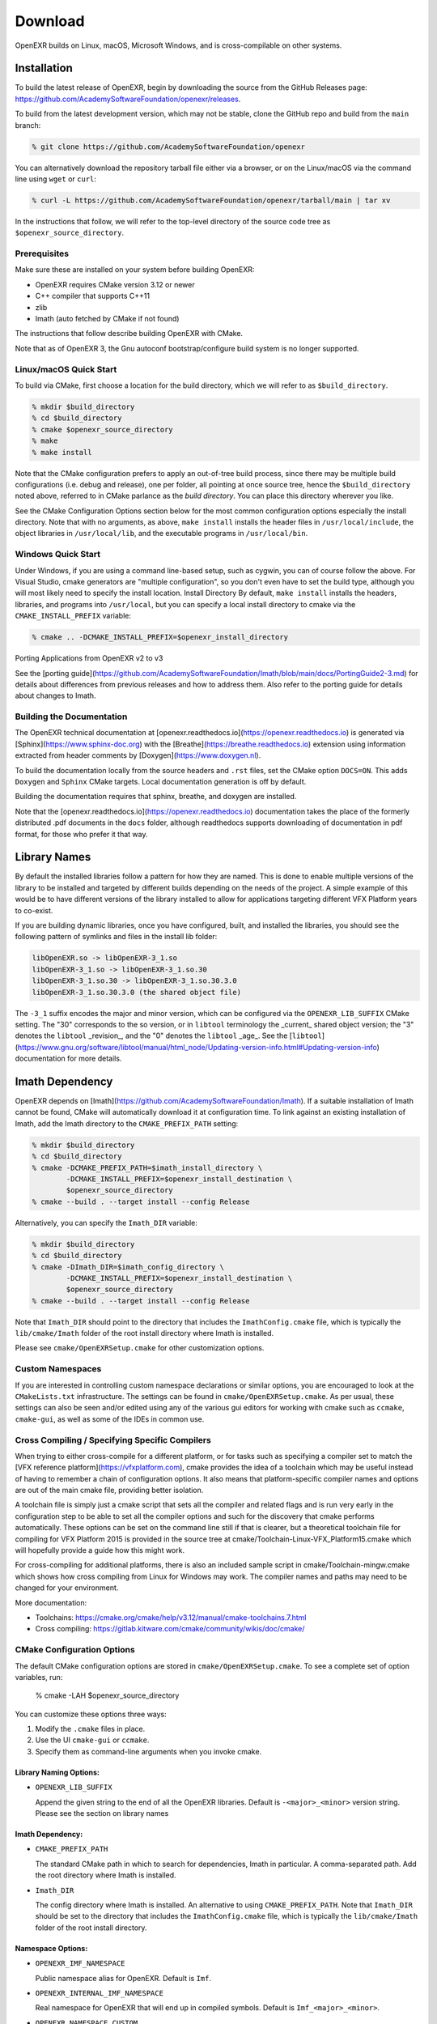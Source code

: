 ..
  SPDX-License-Identifier: BSD-3-Clause
  Copyright Contributors to the OpenEXR Project.

.. _Download:

Download
========

OpenEXR builds on Linux, macOS, Microsoft Windows, and is
cross-compilable on other systems.

Installation
------------

To build the latest release of OpenEXR, begin by downloading the
source from the GitHub Releases page: 
https://github.com/AcademySoftwareFoundation/openexr/releases.

To build from the latest development version, which may not be stable,
clone the GitHub repo and build from the ``main`` branch:

.. code-block::

    % git clone https://github.com/AcademySoftwareFoundation/openexr

You can alternatively download the repository tarball file either via
a browser, or on the Linux/macOS via the command line using ``wget``
or ``curl``:

.. code-block::

    % curl -L https://github.com/AcademySoftwareFoundation/openexr/tarball/main | tar xv

In the instructions that follow, we will refer to the top-level
directory of the source code tree as ``$openexr_source_directory``.

Prerequisites
+++++++++++++

Make sure these are installed on your system before building OpenEXR:

* OpenEXR requires CMake version 3.12 or newer
* C++ compiler that supports C++11
* zlib 
* Imath (auto fetched by CMake if not found)

The instructions that follow describe building OpenEXR with CMake.

Note that as of OpenEXR 3, the Gnu autoconf bootstrap/configure build
system is no longer supported.

Linux/macOS Quick Start
+++++++++++++++++++++++


To build via CMake, first choose a location for the build directory,
which we will refer to as ``$build_directory``.

.. code-block::

    % mkdir $build_directory
    % cd $build_directory
    % cmake $openexr_source_directory
    % make
    % make install

Note that the CMake configuration prefers to apply an out-of-tree
build process, since there may be multiple build configurations
(i.e. debug and release), one per folder, all pointing at once source
tree, hence the ``$build_directory`` noted above, referred to in CMake
parlance as the *build directory*. You can place this directory
wherever you like.

See the CMake Configuration Options section below for the most common
configuration options especially the install directory. Note that with
no arguments, as above, ``make install`` installs the header files in
``/usr/local/include``, the object libraries in ``/usr/local/lib``, and the
executable programs in ``/usr/local/bin``.

Windows Quick Start
+++++++++++++++++++

Under Windows, if you are using a command line-based setup, such as
cygwin, you can of course follow the above. For Visual Studio, cmake
generators are "multiple configuration", so you don't even have to set
the build type, although you will most likely need to specify the
install location.  Install Directory By default, ``make install``
installs the headers, libraries, and programs into ``/usr/local``, but you
can specify a local install directory to cmake via the
``CMAKE_INSTALL_PREFIX`` variable:

.. code-block::

    % cmake .. -DCMAKE_INSTALL_PREFIX=$openexr_install_directory

Porting Applications from OpenEXR v2 to v3

See the [porting
guide](https://github.com/AcademySoftwareFoundation/Imath/blob/main/docs/PortingGuide2-3.md)
for details about differences from previous releases and how to
address them. Also refer to the porting guide for details about
changes to Imath.

Building the Documentation
++++++++++++++++++++++++++

The OpenEXR technical documentation at
[openexr.readthedocs.io](https://openexr.readthedocs.io) is generated
via [Sphinx](https://www.sphinx-doc.org) with the
[Breathe](https://breathe.readthedocs.io) extension using information
extracted from header comments by [Doxygen](https://www.doxygen.nl).

To build the documentation locally from the source headers and
``.rst`` files, set the CMake option ``DOCS=ON``. This adds
``Doxygen`` and ``Sphinx`` CMake targets. Local documentation
generation is off by default.

Building the documentation requires that sphinx, breathe, and doxygen
are installed.

Note that the [openexr.readthedocs.io](https://openexr.readthedocs.io)
documentation takes the place of the formerly distributed .pdf
documents in the ``docs`` folder, although readthedocs supports
downloading of documentation in pdf format, for those who prefer it
that way.

Library Names
-------------

By default the installed libraries follow a pattern for how they are
named. This is done to enable multiple versions of the library to be
installed and targeted by different builds depending on the needs of
the project. A simple example of this would be to have different
versions of the library installed to allow for applications targeting
different VFX Platform years to co-exist.

If you are building dynamic libraries, once you have configured, built,
and installed the libraries, you should see the following pattern of
symlinks and files in the install lib folder:

.. code-block::

    libOpenEXR.so -> libOpenEXR-3_1.so
    libOpenEXR-3_1.so -> libOpenEXR-3_1.so.30
    libOpenEXR-3_1.so.30 -> libOpenEXR-3_1.so.30.3.0
    libOpenEXR-3_1.so.30.3.0 (the shared object file)
    
The ``-3_1`` suffix encodes the major and minor version, which can be
configured via the ``OPENEXR_LIB_SUFFIX`` CMake setting. The "30"
corresponds to the so version, or in ``libtool`` terminology the
_current_ shared object version; the "3" denotes the ``libtool``
_revision_, and the "0" denotes the ``libtool`` _age_. See the
[``libtool``](https://www.gnu.org/software/libtool/manual/html_node/Updating-version-info.html#Updating-version-info)
documentation for more details.

Imath Dependency
----------------

OpenEXR depends on
[Imath](https://github.com/AcademySoftwareFoundation/Imath). If a
suitable installation of Imath cannot be found, CMake will
automatically download it at configuration time. To link against an
existing installation of Imath, add the Imath directory to the
``CMAKE_PREFIX_PATH`` setting:
 
.. code-block::

    % mkdir $build_directory
    % cd $build_directory
    % cmake -DCMAKE_PREFIX_PATH=$imath_install_directory \
            -DCMAKE_INSTALL_PREFIX=$openexr_install_destination \
            $openexr_source_directory
    % cmake --build . --target install --config Release

Alternatively, you can specify the ``Imath_DIR`` variable:

.. code-block::

    % mkdir $build_directory
    % cd $build_directory
    % cmake -DImath_DIR=$imath_config_directory \
            -DCMAKE_INSTALL_PREFIX=$openexr_install_destination \
            $openexr_source_directory
    % cmake --build . --target install --config Release

Note that ``Imath_DIR`` should point to the directory that includes
the ``ImathConfig.cmake`` file, which is typically the
``lib/cmake/Imath`` folder of the root install directory where Imath
is installed.

Please see ``cmake/OpenEXRSetup.cmake`` for other customization options.

Custom Namespaces
+++++++++++++++++

If you are interested in controlling custom namespace declarations or
similar options, you are encouraged to look at the ``CMakeLists.txt``
infrastructure. The settings can be found in
``cmake/OpenEXRSetup.cmake``. As per usual, these settings can also be
seen and/or edited using any of the various gui editors for working
with cmake such as ``ccmake``, ``cmake-gui``, as well as some of the
IDEs in common use.

Cross Compiling / Specifying Specific Compilers
+++++++++++++++++++++++++++++++++++++++++++++++

When trying to either cross-compile for a different platform, or for
tasks such as specifying a compiler set to match the [VFX reference
platform](https://vfxplatform.com), cmake provides the idea of a
toolchain which may be useful instead of having to remember a chain of
configuration options. It also means that platform-specific compiler
names and options are out of the main cmake file, providing better
isolation.

A toolchain file is simply just a cmake script that sets all the
compiler and related flags and is run very early in the configuration
step to be able to set all the compiler options and such for the
discovery that cmake performs automatically. These options can be set
on the command line still if that is clearer, but a theoretical
toolchain file for compiling for VFX Platform 2015 is provided in the
source tree at cmake/Toolchain-Linux-VFX_Platform15.cmake which will
hopefully provide a guide how this might work.

For cross-compiling for additional platforms, there is also an
included sample script in cmake/Toolchain-mingw.cmake which shows how
cross compiling from Linux for Windows may work. The compiler names
and paths may need to be changed for your environment.

More documentation:

* Toolchains: https://cmake.org/cmake/help/v3.12/manual/cmake-toolchains.7.html
* Cross compiling: https://gitlab.kitware.com/cmake/community/wikis/doc/cmake/

CMake Configuration Options
+++++++++++++++++++++++++++

The default CMake configuration options are stored in
``cmake/OpenEXRSetup.cmake``. To see a complete set of option
variables, run:

    % cmake -LAH $openexr_source_directory

You can customize these options three ways:

1. Modify the ``.cmake`` files in place.
2. Use the UI ``cmake-gui`` or ``ccmake``.
3. Specify them as command-line arguments when you invoke cmake.

Library Naming Options:
~~~~~~~~~~~~~~~~~~~~~~~

* ``OPENEXR_LIB_SUFFIX``

  Append the given string to the end of all the OpenEXR
  libraries. Default is ``-<major>_<minor>`` version string. Please
  see the section on library names

Imath Dependency:
~~~~~~~~~~~~~~~~~

* ``CMAKE_PREFIX_PATH``

  The standard CMake path in which to
  search for dependencies, Imath in particular.  A comma-separated
  path. Add the root directory where Imath is installed.

* ``Imath_DIR``

  The config directory where Imath is installed. An alternative to
  using ``CMAKE_PREFIX_PATH``.  Note that ``Imath_DIR`` should
  be set to the directory that includes the ``ImathConfig.cmake``
  file, which is typically the ``lib/cmake/Imath`` folder of the root
  install directory.
  
Namespace Options:
~~~~~~~~~~~~~~~~~~

* ``OPENEXR_IMF_NAMESPACE``

  Public namespace alias for OpenEXR. Default is ``Imf``.

* ``OPENEXR_INTERNAL_IMF_NAMESPACE``

  Real namespace for OpenEXR that will end up in compiled
  symbols. Default is ``Imf_<major>_<minor>``.

* ``OPENEXR_NAMESPACE_CUSTOM``

  Whether the namespace has been customized (so external users know)

* ``IEX_NAMESPACE``

  Public namespace alias for Iex. Default is ``Iex``.

* ``IEX_INTERNAL_NAMESPACE``

  Real namespace for Iex that will end up in compiled symbols. Default
  is ``Iex_<major>_<minor>``.

* ``IEX_NAMESPACE_CUSTOM``

  Whether the namespace has been customized (so external users know)

* ``ILMTHREAD_NAMESPACE``

  Public namespace alias for IlmThread. Default is ``IlmThread``.

* ``ILMTHREAD_INTERNAL_NAMESPACE``

  Real namespace for IlmThread that will end up in compiled
  symbols. Default is ``IlmThread_<major>_<minor>``.

* ``ILMTHREAD_NAMESPACE_CUSTOM``

  Whether the namespace has been customized (so external users know)

Component Options:
~~~~~~~~~~~~~~~~~~

* ``BUILD_TESTING``

  Build the testing tree. Default is ``ON``.  Note that
  this causes the test suite to be compiled, but it is not
  executed. To execute the suite, run "make test".

* ``OPENEXR_RUN_FUZZ_TESTS``

  Controls whether to include the fuzz tests (very slow). Default is ``OFF``.

* ``OPENEXR_BUILD_TOOLS``

  Build and install the binary programs (exrheader, exrinfo,
  exrmakepreview, etc). Default is ``ON``.
  
* ``OPENEXR_INSTALL_EXAMPLES``

  Build and install the example code. Default is ``ON``.

Additional CMake Options:
~~~~~~~~~~~~~~~~~~~~~~~~~

See the cmake documentation for more information
(https://cmake.org/cmake/help/v3.12/)

* ``CMAKE_BUILD_TYPE``

  For builds when not using a multi-configuration generator. Available
  values: ``Debug``, ``Release``, ``RelWithDebInfo``, ``MinSizeRel``

* ``BUILD_SHARED_LIBS``

  This is the primary control whether to build static libraries or
  shared libraries / dlls (side note: technically a convention, hence
  not an official ``CMAKE_`` variable, it is defined within cmake and
  used everywhere to control this static / shared behavior)

* ``OPENEXR_CXX_STANDARD``

  C++ standard to compile against. This obeys the global
  ``CMAKE_CXX_STANDARD`` but doesn’t force the global setting to
  enable sub-project inclusion. Default is ``14``.

* ``CMAKE_CXX_COMPILER``

  The C++ compiler.        

* ``CMAKE_C_COMPILER``

  The C compiler.
  
* ``CMAKE_INSTALL_RPATH``

  For non-standard install locations where you don’t want to have to
  set ``LD_LIBRARY_PATH`` to use them

* ``CMAKE_EXPORT_COMPILE_COMMANDS``

  Enable/Disable output of compile commands during generation. Default
  is ``OFF``.

* ``CMAKE_VERBOSE_MAKEFILE``

  Echo all compile commands during make. Default is ``OFF``.

Cmake Tips and Tricks:
~~~~~~~~~~~~~~~~~~~~~~

If you have ninja (https://ninja-build.org/) installed, it is faster
than make. You can generate ninja files using cmake when doing the
initial generation:

    % cmake -G “Ninja” ..

If you would like to confirm compile flags, you don’t have to specify
the verbose configuration up front, you can instead run

    % make VERBOSE=1
